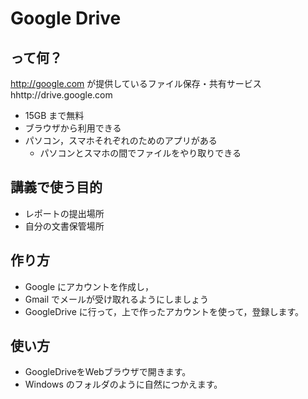 * Google Drive
** って何？
http://google.com が提供しているファイル保存・共有サービス hhttp://drive.google.com
- 15GB まで無料
- ブラウザから利用できる
- パソコン，スマホそれぞれのためのアプリがある
  - パソコンとスマホの間でファイルをやり取りできる

** 講義で使う目的
- レポートの提出場所
- 自分の文書保管場所

** 作り方
- Google にアカウントを作成し，
- Gmail でメールが受け取れるようにしましょう
- GoogleDrive に行って，上で作ったアカウントを使って，登録します。

** 使い方
- GoogleDriveをWebブラウザで開きます。
- Windows のフォルダのように自然につかえます。




